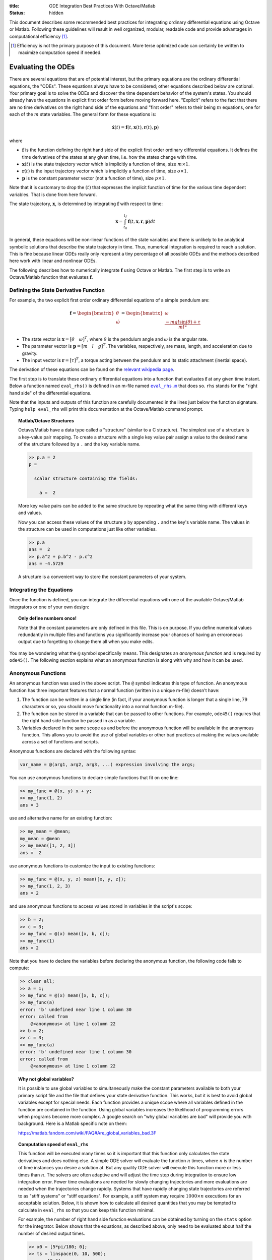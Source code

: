 :title: ODE Integration Best Practices With Octave/Matlab
:status: hidden

This document describes some recommended best practices for integrating
ordinary differential equations using Octave or Matlab. Following these
guidelines will result in well organized, modular, readable code and provide
advantages in computational efficiency [1]_.

.. [1] Efficiency is not the primary purpose of this document. More terse
       optimized code can certainly be written to maximize computation speed if
       needed.

Evaluating the ODEs
===================

There are several equations that are of potential interest, but the primary
equations are the ordinary differential equations, the "ODEs". These equations
always have to be considered; other equations described below are optional.
Your primary goal is to solve the ODEs and discover the time dependent behavior
of the system's states. You should already have the equations in explicit first
order form before moving forward here. "Explicit" refers to the fact that
there are no time derivatives on the right hand side of the equations and
"first order" refers to their being :math:`m` equations, one for each of the
:math:`m` state variables. The general form for these equations is:

.. math::

   \dot{\mathbf{x}}(t) = \mathbf{f}(t, \mathbf{x}(t), \mathbf{r}(t), \mathbf{p})

where

- :math:`\mathbf{f}` is the function defining the right hand side of the
  explicit first order ordinary differential equations. It defines the time
  derivatives of the states at any given time, i.e. how the states change with
  time.
- :math:`\mathbf{x}(t)` is the state trajectory vector which is implicitly a
  function of time, size :math:`m\times1`.
- :math:`\mathbf{r}(t)` is the input trajectory vector which is implicitly a
  function of time, size :math:`o\times1`.
- :math:`\mathbf{p}` is the constant parameter vector (not a function of time),
  size :math:`p\times1`.

Note that it is customary to drop the :math:`(t)` that expresses the implicit
function of time for the various time dependent variables. That is done from
here forward.

The state trajectory, :math:`\mathbf{x}`, is determined by integrating
:math:`\mathbf{f}` with respect to time:

.. math::

   \mathbf{x} = \int_{t_0}^{t_f} \mathbf{f}(t, \mathbf{x}, \mathbf{r}, \mathbf{p}) dt

In general, these equations will be non-linear functions of the state variables
and there is unlikely to be analytical symbolic solutions that describe the
state trajectory in time. Thus, numerical integration is required to reach a
solution. This is fine because linear ODEs really only represent a tiny
percentage of all possible ODEs and the methods described here work with linear
and nonlinear ODEs.

The following describes how to numerically integrate :math:`\mathbf{f}` using
Octave or Matlab. The first step is to write an Octave/Matlab function that
evaluates :math:`\mathbf{f}`.

Defining the State Derivative Function
--------------------------------------

For example, the two explicit first order ordinary differential equations of a
simple pendulum are:

.. math::

   \mathbf{f}
   =
   \begin{bmatrix}
     \dot{\theta} \\
     \dot{\omega}
   \end{bmatrix}
   =
   \begin{bmatrix}
     \omega \\
     \frac{-mgl\sin(\theta) + \tau}{ml^2}
   \end{bmatrix}

- The state vector is :math:`\mathbf{x} = [\theta \quad \omega]^T`, where
  :math:`\theta` is the pendulum angle and :math:`\omega` is the angular rate.
- The parameter vector is :math:`\mathbf{p} = [m \quad l \quad g]^T`. The
  variables, respectively, are mass, length, and acceleration due to gravity.
- The input vector is :math:`\mathbf{r} = [\tau]^T`, a torque acting between
  the pendulum and its static attachment (inertial space).

The derivation of these equations can be found on the `relevant wikipedia page
<https://en.wikipedia.org/wiki/Pendulum_(mathematics)>`_.

The first step is to translate these ordinary differential equations into a
function that evaluates :math:`\mathbf{f}` at any given time instant. Below a
function named ``eval_rhs()`` is defined in an m-file named |eval_rhs|_ that
does so. ``rhs`` stands for the "right hand side" of the
differential equations.

Note that the inputs and outputs of this function are carefully documented in
the lines just below the function signature. Typing ``help eval_rhs`` will
print this documentation at the Octave/Matlab command prompt.

.. code-include:: ../scripts/best-practices/eval_rhs.m
   :lexer: matlab

.. |eval_rhs| replace:: ``eval_rhs.m``
.. _eval_rhs: {filename}/scripts/best-practices/eval_rhs.m

.. topic:: Matlab/Octave Structures
   :class: alert alert-info

   Octave/Matlab have a data type called a "structure" (similar to a C
   structure). The simplest use of a structure is a key-value pair mapping. To
   create a structure with a single key value pair assign a value to the
   desired name of the structure followed by a ``.`` and the key variable name.

   .. code-block:: matlabsession

      >> p.a = 2
      p =

        scalar structure containing the fields:

          a =  2

   More key value pairs can be added to the same structure by repeating what
   the same thing with different keys and values.

   .. code-block:: matlabsession
      >> p.b = 3
      p =

        scalar structure containing the fields:

          a =  2
          b =  3

      >> p.c = 4.192
      p =

        scalar structure containing the fields:

          a =  2
          b =  3
          c =  4.1920

   Now you can access these values of the structure ``p`` by appending ``.``
   and the key's variable name. The values in the structure can be used in
   computations just like other variables.

   .. code-block:: matlabsession

      >> p.a
      ans =  2
      >> p.a^2 + p.b^2 - p.c^2
      ans = -4.5729

   A structure is a convenient way to store the constant parameters of your
   system.

Integrating the Equations
-------------------------

Once the function is defined, you can integrate the differential equations with
one of the available Octave/Matlab integrators or one of your own design:

.. code-include:: ../scripts/best-practices/integrate.m
   :lexer: matlab

.. topic:: Only define numbers once!
   :class: alert alert-warning

   Note that the constant parameters are only defined in this file. This is on
   purpose. If you define numerical values redundantly in multiple files and
   functions you significantly increase your chances of having an erroroneous
   output due to forgetting to change them all when you make edits.

You may be wondering what the ``@`` symbol specifically means. This designates
an *anonymous function* and is required by ``ode45()``. The following section
explains what an anonymous function is along with why and how it can be used.

Anonymous Functions
-------------------

An anonymous function was used in the above script. The ``@`` symbol indicates
this type of function. An anonymous function has three important features that
a normal function (written in a unique m-file) doesn't have:

1. The function can be written in a single line (in fact, if your anonymous
   function is longer that a single line, 79 characters or so, you should move
   functionality into a normal function m-file).
2. The function can be stored in a variable that can be passed to other
   functions. For example, ``ode45()`` requires that the right hand side
   function be passed in as a variable.
3. Variables declared in the same scope as and before the anonymous function
   will be available in the anonymous function. This allows you to avoid the
   use of global variables or other bad practices at making the values
   available across a set of functions and scripts.

Anonymous functions are declared with the following syntax:

.. code-block:: text

   var_name = @(arg1, arg2, arg3, ...) expression involving the args;

You can use anonymous functions to declare simple functions that fit on one line:

.. code-block:: matlabsession

   >> my_func = @(x, y) x + y;
   >> my_func(1, 2)
   ans = 3

use and alternative name for an existing function:

.. code-block:: matlabsession

   >> my_mean = @mean;
   my_mean = @mean
   >> my_mean([1, 2, 3])
   ans =  2

use anonymous functions to customize the input to existing functions:

.. code-block:: matlabsession

   >> my_func = @(x, y, z) mean([x, y, z]);
   >> my_func(1, 2, 3)
   ans = 2

and use anonymous functions to access values stored in variables in the
script's scope:

.. code-block:: matlabsession

   >> b = 2;
   >> c = 3;
   >> my_func = @(x) mean([x, b, c]);
   >> my_func(1)
   ans = 2

Note that you have to declare the variables before declaring the anonymous
function, the following code fails to compute:

.. code-block:: matlabsession

   >> clear all;
   >> a = 1;
   >> my_func = @(x) mean([x, b, c]);
   >> my_func(a)
   error: 'b' undefined near line 1 column 30
   error: called from
       @<anonymous> at line 1 column 22
   >> b = 2;
   >> c = 3;
   >> my_func(a)
   error: 'b' undefined near line 1 column 30
   error: called from
       @<anonymous> at line 1 column 22

.. topic:: Why not global variables?
   :class: alert alert-warning

   It is possible to use global variables to simultaneously make the constant
   parameters available to both your primary script file and the file that
   defines your state derivative function. This works, but it is best to avoid
   global variables except for special needs. Each function provides a unique
   scope where all variables defined in the function are contained in the
   function. Using global variables increases the likelihood of programming
   errors when programs become more complex. A google search on "why global
   variables are bad" will provide you with background. Here is a Matlab
   specific note on them:

   https://matlab.fandom.com/wiki/FAQ#Are_global_variables_bad.3F

.. topic:: Computation speed of ``eval_rhs``
   :class: alert alert-info

   This function will be executed many times so it is important that this
   function only calculates the state derivatives and does nothing else. A
   simple ODE solver will evaluate the function :math:`n` times, where
   :math:`n` is the number of time instances you desire a solution at. But any
   quality ODE solver will execute this function more or less times than
   :math:`n`.  The solvers are often adaptive and will adjust the time step
   during integration to ensure low integration error. Fewer time evaluations
   are needed for slowly changing trajectories and more evaluations are needed
   when the trajectories change rapidly. Systems that have rapidly changing
   state trajectories are referred to as "stiff systems" or "stiff equations".
   For example, a stiff system may require :math:`1000 \times n` executions for
   an acceptable solution. Below, it is shown how to calculate all desired
   quantities that you may be tempted to calculate in ``eval_rhs`` so that you
   can keep this function minimal.

   For example, the number of right hand side function evaluations can be
   obtained by turning on the ``stats`` option for the integrator. Below shows
   that the equations, as described above, only need to be evaluated about half
   the number of desired output times.

   .. code-block:: matlabsession

      >> x0 = [5*pi/180; 0];
      >> ts = linspace(0, 10, 500);
      >> r = [5.0];
      >> p = [1; 1; 9.81];
      >> f_anon = @(t, x) eval_rhs(t, x, r, p);
      >> opt = odeset('stats', 'on');
      >> t_start = time();
      >> solution = ode45(f_anon, ts, x0, opt);
      >> time() - t_start
      ans = 0.050903
      >> solution.stats.nfevals
      ans =  217

   But notice that if the system is stiffened, significantly increaasing
   :math:`g` does this, it now takes almost twice the number of evaluations
   than the desired output times.

   .. code-block:: matlabsession

      >> p = [1; 1; 1000];
      >> f_anon = @(t, x) eval_rhs_with_input(t, x, @eval_input, p);
      >> t_start = time();
      >> solution = ode45(f_anon, ts, x0, opt);
      >> time() - t_start
      ans = 0.35892
      >> solution.stats.nfevals
      ans =  1975

   This results in the stiff system integration taking about 7 times that of
   the less stiff system. If the ``eval_rhs`` takes a long time to execute by
   itself this can easily cause longer integration times.

Time Varying Inputs
===================

In the above example, a constant input for the torque was used. This is
sometimes desired but in general is quite limiting. What if you want the input
to be a function of time, the state, or the parameters (which are all valid
choices)?

.. math::

   \mathbf{r} = \mathbf{w}(t, \mathbf{x}, \mathbf{p})

Similarly to the function that evaluates the differential equations, create an
Octave/Matlab function that returns the input vector given the current time,
state, and constant parameter values. Save this as |eval_input|_.

.. |eval_input| replace:: ``eval_input.m``
.. _eval_input: {filename}/scripts/best-practices/eval_input.m

.. code-include:: ../scripts/best-practices/eval_input.m
   :lexer: matlab

For this function to be useful a slight adjustment to ``eval_rhs.m`` needs to
be made so that it accepts the input function instead of the values directly.
Save this as |eval_rhs_with_input|_.

.. |eval_rhs_with_input| replace:: ``eval_rhs_with_input.m``
.. _eval_rhs_with_input: {filename}/scripts/best-practices/eval_rhs_with_input.m

.. code-include:: ../scripts/best-practices/eval_rhs_with_input.m
   :lexer: matlab

Now you can pass in the input function as an anonymous function in similar
fashion as shown earlier for ``eval_rhs()``. Save as
|integrate_with_input_function|_.

.. |integrate_with_input_function| replace:: ``integrate_with_input_function.m``
.. _integrate_with_input_function: {filename}/scripts/best-practices/integrate_with_input_function.m

.. code-include:: ../scripts/best-practices/integrate_with_input_function.m
   :lexer: matlab

This design sets you up to easily swap out input functions. You can create an
input function for each desired input type. For example, here is a step
function, |eval_step_input|_.

.. |eval_step_input| replace:: ``eval_step_input.m``
.. _eval_step_input: {filename}/scripts/best-practices/eval_step_input.m

.. code-include:: ../scripts/best-practices/eval_step_input.m
   :lexer: matlab

Now integrating with the new input only requires changing the name of the
anonymous function in the main script, named here as
|integrate_with_step_function|_.

.. |integrate_with_step_function| replace:: ``integrate_with_step_function.m``
.. _integrate_with_step_function: {filename}/scripts/best-practices/integrate_with_step_function.m

.. code-include:: ../scripts/best-practices/integrate_with_step_function.m
   :lexer: matlab

Outputs Other Than The States
=============================

The first type of outputs you may be interested in are functions of the states,
time, inputs, and constant parameters. It is useful to create a function that
can calculate these. It is typically best to do this after integration for both
an organizational standpoint and computational efficiency purposes (e.g. you an
leverage vectorization and broadcasting, as shown below).

.. math::

   \mathbf{y} = \mathbf{g}(t, \mathbf{x}, \mathbf{r}, \mathbf{p})

Example outputs for the pendulum might be the Cartesian coordinates of the
pendulum bob and the energy, kinetic and potential. The equations below
describe these computations:

.. math::

   x_p = l \sin(\theta) \\
   y_p = l - l \cos(\theta) \\
   E_k = ml^2\omega/2 \\
   E_p = mgy_p

Create a new function file, |eval_output|_, that encodes these mathematical
operations.

.. |eval_output| replace:: ``eval_output.m``
.. _eval_output: {filename}/scripts/best-practices/eval_output.m

.. code-include:: ../scripts/best-practices/eval_output.m
   :lexer: matlab

Now this function can be used after integrating the ODEs to compute any desired
outputs. The following file, |integrate_with_output|_, shows how this is done.

.. |integrate_with_output| replace:: ``integrate_with_output.m``
.. _integrate_with_output: {filename}/scripts/best-practices/integrate_with_output.m

.. code-include:: ../scripts/best-practices/integrate_with_output.m
   :lexer: matlab

.. topic:: Vectorizing functions
   :class: alert alert-info

   It is also worth noting that Octave/Matlab code can generally be written to
   avoid loops, like in the above example. Slight adjustments to the output
   function will allow batch calculations of the outputs, as shown below in
   |eval_output_vectorized|_:

   .. |eval_output_vectorized| replace:: ``eval_output_vectorized.m``
   .. _eval_output_vectorized: {filename}/scripts/best-practices/eval_output_vectorized.m

   .. code-include:: ../scripts/best-practices/eval_output_vectorized.m
      :lexer: matlab

   Now, instead of the for loop, you can type:

   .. code-block:: matlab

      ys = eval_output_vectorized(ts, xs, nan, p);

   These batch, or "vectorized", calculations can be significantly faster than
   the loops, if that is desirable.

Outputs Involving State Derivatives
===================================

Additional outputs you may desire can also depend on the value of the time
derivative of the states, i.e. :math:`\mathbf{\dot{x}}`, and the output
function then takes this form:

.. math::

   \mathbf{z} = \mathbf{h}(t, \dot{\mathbf{x}}, \mathbf{x}, \mathbf{r}, \mathbf{p})

For example, the following function, |eval_output_with_state_derivatives|_,
calculates the radial and tangential acceleration of the pendulum bob. The
tangential acceleration depends on :math:`\dot{omega}`.

.. |eval_output_with_state_derivatives| replace:: ``eval_output_with_state_derivatives.m``
.. _eval_output_with_state_derivatives: {filename}/scripts/best-practices/eval_output_with_state_derivatives.m

.. code-include:: ../scripts/best-practices/eval_output_with_state_derivatives.m
   :lexer: matlab

The state derivatives are calculated internally when ``ode45()`` is called and
are not stored during integration. These can be recalculated after integration
for use in you primary script, e.g. as in |integrate_with_derivative_output|_.

.. |integrate_with_derivative_output| replace:: ``integrate_with_derivative_output.m``
.. _integrate_with_derivative_output: {filename}/scripts/best-practices/integrate_with_derivative_output.m

.. code-include:: ../scripts/best-practices/integrate_with_derivative_output.m
   :lexer: matlab
